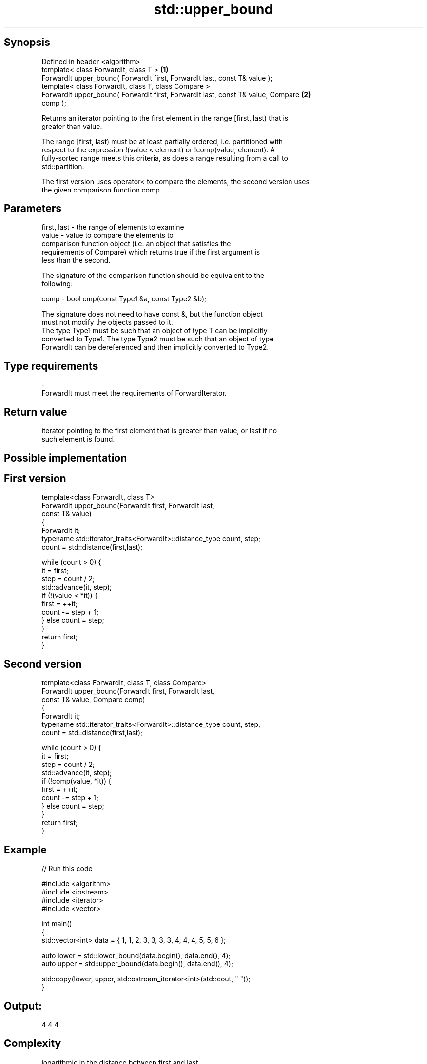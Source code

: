 .TH std::upper_bound 3 "Jun 28 2014" "2.0 | http://cppreference.com" "C++ Standard Libary"
.SH Synopsis
   Defined in header <algorithm>
   template< class ForwardIt, class T >                                            \fB(1)\fP
   ForwardIt upper_bound( ForwardIt first, ForwardIt last, const T& value );
   template< class ForwardIt, class T, class Compare >
   ForwardIt upper_bound( ForwardIt first, ForwardIt last, const T& value, Compare \fB(2)\fP
   comp );

   Returns an iterator pointing to the first element in the range [first, last) that is
   greater than value.

   The range [first, last) must be at least partially ordered, i.e. partitioned with
   respect to the expression !(value < element) or !comp(value, element). A
   fully-sorted range meets this criteria, as does a range resulting from a call to
   std::partition.

   The first version uses operator< to compare the elements, the second version uses
   the given comparison function comp.

.SH Parameters

   first, last - the range of elements to examine
   value       - value to compare the elements to
                 comparison function object (i.e. an object that satisfies the
                 requirements of Compare) which returns true if the first argument is
                 less than the second.

                 The signature of the comparison function should be equivalent to the
                 following:

   comp        -  bool cmp(const Type1 &a, const Type2 &b);

                 The signature does not need to have const &, but the function object
                 must not modify the objects passed to it.
                 The type Type1 must be such that an object of type T can be implicitly
                 converted to Type1. The type Type2 must be such that an object of type
                 ForwardIt can be dereferenced and then implicitly converted to Type2.
                 
.SH Type requirements
   -
   ForwardIt must meet the requirements of ForwardIterator.

.SH Return value

   iterator pointing to the first element that is greater than value, or last if no
   such element is found.

.SH Possible implementation

.SH First version
   template<class ForwardIt, class T>
   ForwardIt upper_bound(ForwardIt first, ForwardIt last,
                               const T& value)
   {
       ForwardIt it;
       typename std::iterator_traits<ForwardIt>::distance_type count, step;
       count = std::distance(first,last);
    
       while (count > 0) {
           it = first;
           step = count / 2;
           std::advance(it, step);
           if (!(value < *it)) {
               first = ++it;
               count -= step + 1;
           } else count = step;
       }
       return first;
   }
.SH Second version
   template<class ForwardIt, class T, class Compare>
   ForwardIt upper_bound(ForwardIt first, ForwardIt last,
                               const T& value, Compare comp)
   {
       ForwardIt it;
       typename std::iterator_traits<ForwardIt>::distance_type count, step;
       count = std::distance(first,last);
    
       while (count > 0) {
           it = first;
           step = count / 2;
           std::advance(it, step);
           if (!comp(value, *it)) {
               first = ++it;
               count -= step + 1;
           } else count = step;
       }
       return first;
   }

.SH Example

   
// Run this code

 #include <algorithm>
 #include <iostream>
 #include <iterator>
 #include <vector>
  
 int main()
 {
     std::vector<int> data = { 1, 1, 2, 3, 3, 3, 3, 4, 4, 4, 5, 5, 6 };
  
     auto lower = std::lower_bound(data.begin(), data.end(), 4);
     auto upper = std::upper_bound(data.begin(), data.end(), 4);
  
     std::copy(lower, upper, std::ostream_iterator<int>(std::cout, " "));
 }

.SH Output:

 4 4 4

.SH Complexity

   logarithmic in the distance between first and last

.SH See also

   equal_range returns range of elements matching a specific key
               \fI(function template)\fP 
   lower_bound returns an iterator to the first element not less than the given value
               \fI(function template)\fP 
   partition   divides a range of elements into two groups
               \fI(function template)\fP 
